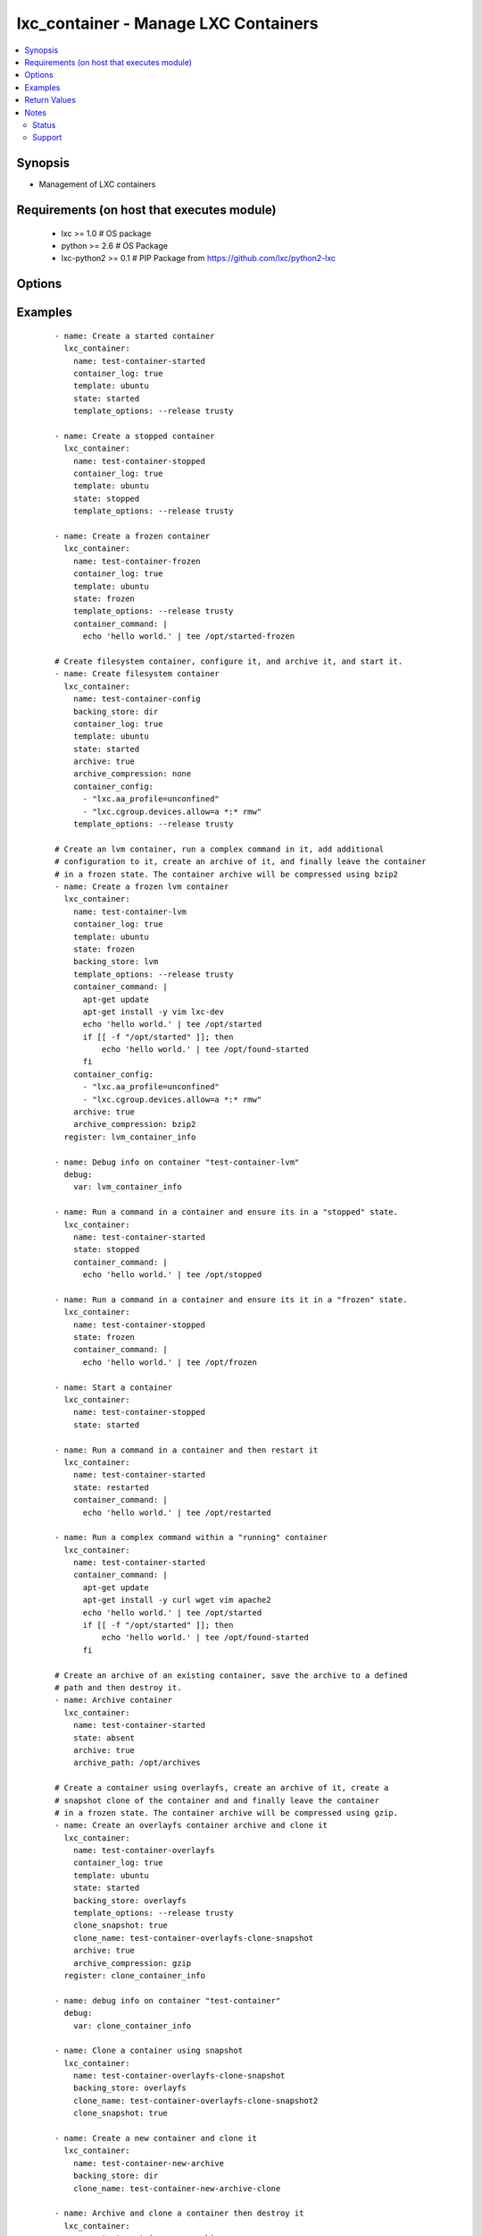 .. _lxc_container:


lxc_container - Manage LXC Containers
+++++++++++++++++++++++++++++++++++++

.. versionadded:: 1.8.0


.. contents::
   :local:
   :depth: 2


Synopsis
--------

* Management of LXC containers


Requirements (on host that executes module)
-------------------------------------------

  * lxc >= 1.0 # OS package
  * python >= 2.6 # OS Package
  * lxc-python2 >= 0.1 # PIP Package from https://github.com/lxc/python2-lxc


Options
-------

.. raw:: html

    <table border=1 cellpadding=4>
    <tr>
    <th class="head">parameter</th>
    <th class="head">required</th>
    <th class="head">default</th>
    <th class="head">choices</th>
    <th class="head">comments</th>
    </tr>
                <tr><td>archive<br/><div style="font-size: small;"></div></td>
    <td>no</td>
    <td></td>
        <td><ul><li>True</li><li>False</li></ul></td>
        <td><div>Create an archive of a container. This will create a tarball of the running container.</div>        </td></tr>
                <tr><td>archive_compression<br/><div style="font-size: small;"></div></td>
    <td>no</td>
    <td>gzip</td>
        <td><ul><li>gzip</li><li>bzip2</li><li>none</li></ul></td>
        <td><div>Type of compression to use when creating an archive of a running container.</div>        </td></tr>
                <tr><td>archive_path<br/><div style="font-size: small;"></div></td>
    <td>no</td>
    <td></td>
        <td></td>
        <td><div>Path the save the archived container. If the path does not exist the archive method will attempt to create it.</div>        </td></tr>
                <tr><td>backing_store<br/><div style="font-size: small;"></div></td>
    <td>no</td>
    <td>dir</td>
        <td><ul><li>dir</li><li>lvm</li><li>loop</li><li>btrfs</li><li>overlayfs</li><li>zfs</li></ul></td>
        <td><div>Backend storage type for the container.</div>        </td></tr>
                <tr><td>clone_name<br/><div style="font-size: small;"> (added in 2.0)</div></td>
    <td>no</td>
    <td></td>
        <td></td>
        <td><div>Name of the new cloned server. This is only used when state is clone.</div>        </td></tr>
                <tr><td>clone_snapshot<br/><div style="font-size: small;"> (added in 2.0)</div></td>
    <td>no</td>
    <td></td>
        <td><ul><li>True</li><li>False</li></ul></td>
        <td><div>Create a snapshot a container when cloning. This is not supported by all container storage backends. Enabling this may fail if the backing store does not support snapshots.</div>        </td></tr>
                <tr><td>config<br/><div style="font-size: small;"></div></td>
    <td>no</td>
    <td></td>
        <td></td>
        <td><div>Path to the LXC configuration file.</div>        </td></tr>
                <tr><td>container_command<br/><div style="font-size: small;"></div></td>
    <td>no</td>
    <td></td>
        <td></td>
        <td><div>Run a command within a container.</div>        </td></tr>
                <tr><td>container_config<br/><div style="font-size: small;"></div></td>
    <td>no</td>
    <td></td>
        <td></td>
        <td><div>list of 'key=value' options to use when configuring a container.</div>        </td></tr>
                <tr><td>container_log<br/><div style="font-size: small;"></div></td>
    <td>no</td>
    <td></td>
        <td><ul><li>True</li><li>False</li></ul></td>
        <td><div>Enable a container log for host actions to the container.</div>        </td></tr>
                <tr><td>container_log_level<br/><div style="font-size: small;"></div></td>
    <td>no</td>
    <td>INFO</td>
        <td><ul><li>INFO</li><li>ERROR</li><li>DEBUG</li></ul></td>
        <td><div>Set the log level for a container where *container_log* was set.</div>        </td></tr>
                <tr><td>directory<br/><div style="font-size: small;"></div></td>
    <td>no</td>
    <td></td>
        <td></td>
        <td><div>Place rootfs directory under DIR.</div>        </td></tr>
                <tr><td>fs_size<br/><div style="font-size: small;"></div></td>
    <td>no</td>
    <td>5G</td>
        <td></td>
        <td><div>File system Size.</div>        </td></tr>
                <tr><td>fs_type<br/><div style="font-size: small;"></div></td>
    <td>no</td>
    <td>ext4</td>
        <td></td>
        <td><div>Create fstype TYPE.</div>        </td></tr>
                <tr><td>lv_name<br/><div style="font-size: small;"></div></td>
    <td>no</td>
    <td>$CONTAINER_NAME</td>
        <td></td>
        <td><div>Name of the logical volume, defaults to the container name.</div>        </td></tr>
                <tr><td>lxc_path<br/><div style="font-size: small;"></div></td>
    <td>no</td>
    <td></td>
        <td></td>
        <td><div>Place container under PATH</div>        </td></tr>
                <tr><td>name<br/><div style="font-size: small;"></div></td>
    <td>yes</td>
    <td></td>
        <td></td>
        <td><div>Name of a container.</div>        </td></tr>
                <tr><td>state<br/><div style="font-size: small;"></div></td>
    <td>no</td>
    <td>started</td>
        <td><ul><li>started</li><li>stopped</li><li>restarted</li><li>absent</li><li>frozen</li></ul></td>
        <td><div>Define the state of a container. If you clone a container using `clone_name` the newly cloned container created in a stopped state. The running container will be stopped while the clone operation is happening and upon completion of the clone the original container state will be restored.</div>        </td></tr>
                <tr><td>template<br/><div style="font-size: small;"></div></td>
    <td>no</td>
    <td>ubuntu</td>
        <td></td>
        <td><div>Name of the template to use within an LXC create.</div>        </td></tr>
                <tr><td>template_options<br/><div style="font-size: small;"></div></td>
    <td>no</td>
    <td></td>
        <td></td>
        <td><div>Template options when building the container.</div>        </td></tr>
                <tr><td>thinpool<br/><div style="font-size: small;"></div></td>
    <td>no</td>
    <td></td>
        <td></td>
        <td><div>Use LVM thin pool called TP.</div>        </td></tr>
                <tr><td>vg_name<br/><div style="font-size: small;"></div></td>
    <td>no</td>
    <td>lxc</td>
        <td></td>
        <td><div>If Backend store is lvm, specify the name of the volume group.</div>        </td></tr>
                <tr><td>zfs_root<br/><div style="font-size: small;"></div></td>
    <td>no</td>
    <td></td>
        <td></td>
        <td><div>Create zfs under given zfsroot.</div>        </td></tr>
        </table>
    </br>



Examples
--------

 ::

    - name: Create a started container
      lxc_container:
        name: test-container-started
        container_log: true
        template: ubuntu
        state: started
        template_options: --release trusty
    
    - name: Create a stopped container
      lxc_container:
        name: test-container-stopped
        container_log: true
        template: ubuntu
        state: stopped
        template_options: --release trusty
    
    - name: Create a frozen container
      lxc_container:
        name: test-container-frozen
        container_log: true
        template: ubuntu
        state: frozen
        template_options: --release trusty
        container_command: |
          echo 'hello world.' | tee /opt/started-frozen
    
    # Create filesystem container, configure it, and archive it, and start it.
    - name: Create filesystem container
      lxc_container:
        name: test-container-config
        backing_store: dir
        container_log: true
        template: ubuntu
        state: started
        archive: true
        archive_compression: none
        container_config:
          - "lxc.aa_profile=unconfined"
          - "lxc.cgroup.devices.allow=a *:* rmw"
        template_options: --release trusty
    
    # Create an lvm container, run a complex command in it, add additional
    # configuration to it, create an archive of it, and finally leave the container
    # in a frozen state. The container archive will be compressed using bzip2
    - name: Create a frozen lvm container
      lxc_container:
        name: test-container-lvm
        container_log: true
        template: ubuntu
        state: frozen
        backing_store: lvm
        template_options: --release trusty
        container_command: |
          apt-get update
          apt-get install -y vim lxc-dev
          echo 'hello world.' | tee /opt/started
          if [[ -f "/opt/started" ]]; then
              echo 'hello world.' | tee /opt/found-started
          fi
        container_config:
          - "lxc.aa_profile=unconfined"
          - "lxc.cgroup.devices.allow=a *:* rmw"
        archive: true
        archive_compression: bzip2
      register: lvm_container_info
    
    - name: Debug info on container "test-container-lvm"
      debug:
        var: lvm_container_info
    
    - name: Run a command in a container and ensure its in a "stopped" state.
      lxc_container:
        name: test-container-started
        state: stopped
        container_command: |
          echo 'hello world.' | tee /opt/stopped
    
    - name: Run a command in a container and ensure its it in a "frozen" state.
      lxc_container:
        name: test-container-stopped
        state: frozen
        container_command: |
          echo 'hello world.' | tee /opt/frozen
    
    - name: Start a container
      lxc_container:
        name: test-container-stopped
        state: started
    
    - name: Run a command in a container and then restart it
      lxc_container:
        name: test-container-started
        state: restarted
        container_command: |
          echo 'hello world.' | tee /opt/restarted
    
    - name: Run a complex command within a "running" container
      lxc_container:
        name: test-container-started
        container_command: |
          apt-get update
          apt-get install -y curl wget vim apache2
          echo 'hello world.' | tee /opt/started
          if [[ -f "/opt/started" ]]; then
              echo 'hello world.' | tee /opt/found-started
          fi
    
    # Create an archive of an existing container, save the archive to a defined
    # path and then destroy it.
    - name: Archive container
      lxc_container:
        name: test-container-started
        state: absent
        archive: true
        archive_path: /opt/archives
    
    # Create a container using overlayfs, create an archive of it, create a
    # snapshot clone of the container and and finally leave the container
    # in a frozen state. The container archive will be compressed using gzip.
    - name: Create an overlayfs container archive and clone it
      lxc_container:
        name: test-container-overlayfs
        container_log: true
        template: ubuntu
        state: started
        backing_store: overlayfs
        template_options: --release trusty
        clone_snapshot: true
        clone_name: test-container-overlayfs-clone-snapshot
        archive: true
        archive_compression: gzip
      register: clone_container_info
    
    - name: debug info on container "test-container"
      debug:
        var: clone_container_info
    
    - name: Clone a container using snapshot
      lxc_container:
        name: test-container-overlayfs-clone-snapshot
        backing_store: overlayfs
        clone_name: test-container-overlayfs-clone-snapshot2
        clone_snapshot: true
    
    - name: Create a new container and clone it
      lxc_container:
        name: test-container-new-archive
        backing_store: dir
        clone_name: test-container-new-archive-clone
    
    - name: Archive and clone a container then destroy it
      lxc_container:
        name: test-container-new-archive
        state: absent
        clone_name: test-container-new-archive-destroyed-clone
        archive: true
        archive_compression: gzip
    
    - name: Start a cloned container.
      lxc_container:
        name: test-container-new-archive-destroyed-clone
        state: started
    
    - name: Destroy a container
      lxc_container:
        name: '{{ item }}'
        state: absent
      with_items:
        - test-container-stopped
        - test-container-started
        - test-container-frozen
        - test-container-lvm
        - test-container-config
        - test-container-overlayfs
        - test-container-overlayfs-clone
        - test-container-overlayfs-clone-snapshot
        - test-container-overlayfs-clone-snapshot2
        - test-container-new-archive
        - test-container-new-archive-clone
        - test-container-new-archive-destroyed-clone

Return Values
-------------

Common return values are documented here :doc:`common_return_values`, the following are the fields unique to this module:

.. raw:: html

    <table border=1 cellpadding=4>
    <tr>
    <th class="head">name</th>
    <th class="head">description</th>
    <th class="head">returned</th>
    <th class="head">type</th>
    <th class="head">sample</th>
    </tr>

        <tr>
        <td> lxc_container </td>
        <td> container information </td>
        <td align=center> success </td>
        <td align=center> list </td>
        <td align=center>  </td>
    </tr>
        
    </table>
    </br></br>

Notes
-----

.. note::
    - Containers must have a unique name. If you attempt to create a container with a name that already exists in the users namespace the module will simply return as "unchanged".
    - The "container_command" can be used with any state except "absent". If used with state "stopped" the container will be "started", the command executed, and then the container "stopped" again. Likewise if the state is "stopped" and the container does not exist it will be first created, "started", the command executed, and then "stopped". If you use a "|" in the variable you can use common script formatting within the variable iteself The "container_command" option will always execute as BASH. When using "container_command" a log file is created in the /tmp/ directory which contains both stdout and stderr of any command executed.
    - If "archive" is **true** the system will attempt to create a compressed tarball of the running container. The "archive" option supports LVM backed containers and will create a snapshot of the running container when creating the archive.
    - If your distro does not have a package for "python2-lxc", which is a requirement for this module, it can be installed from source at "https://github.com/lxc/python2-lxc" or installed via pip using the package name lxc-python2.



Status
~~~~~~

This module is flagged as **preview** which means that it is not guaranteed to have a backwards compatible interface.


Support
~~~~~~~

This module is community maintained without core committer oversight.

For more information on what this means please read :doc:`modules_support`


For help in developing on modules, should you be so inclined, please read :doc:`community`, :doc:`dev_guide/developing_test_pr` and :doc:`dev_guide/developing_modules`.
